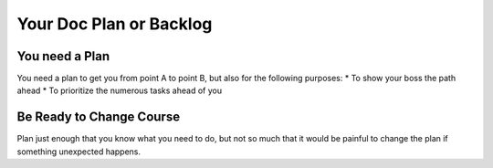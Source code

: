 ========================
Your Doc Plan or Backlog
========================

You need a Plan
****************
You need a plan to get you from point A to point B, but also for the following purposes:
* To show your boss the path ahead
* To prioritize the numerous tasks ahead of you




Be Ready to Change Course
**************************
Plan just enough that you know what you need to do, but not so much that it would be painful to change the plan if something unexpected happens.
